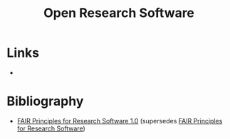 :PROPERTIES:
:ID:       8a38a071-9901-4e35-9aec-213a0c65af00
:ROAM-ALIASES: "Open Research Software"
:END:
#+TITLE: Open Research Software
#+FILETAGS: :open-research:software:

* Links
+

* Bibliography

+ [[https://doi.org/10.15497/RDA00068][FAIR Principles for Research Software 1.0]] (supersedes [[https://doi.org/10.15497/RDA00068][FAIR Principles for Research Software]])
